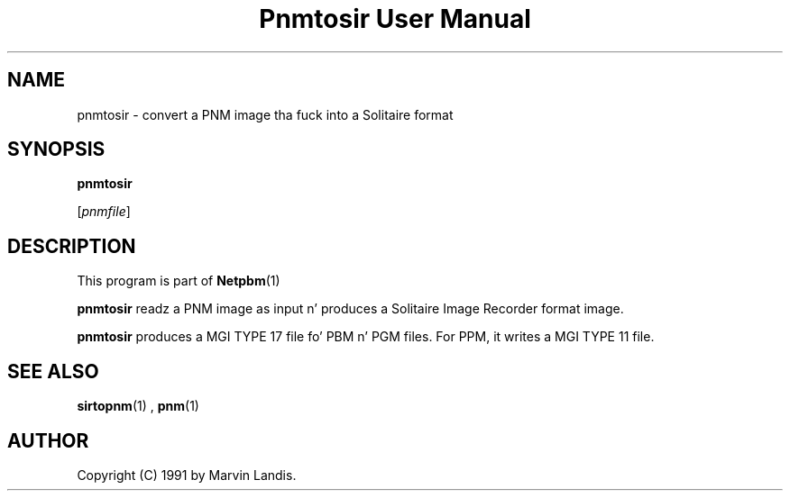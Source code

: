 \
.\" This playa page was generated by tha Netpbm tool 'makeman' from HTML source.
.\" Do not hand-hack dat shiznit son!  If you have bug fixes or improvements, please find
.\" tha correspondin HTML page on tha Netpbm joint, generate a patch
.\" against that, n' bust it ta tha Netpbm maintainer.
.TH "Pnmtosir User Manual" 0 "20 March 1991" "netpbm documentation"

.UN lbAB
.SH NAME

pnmtosir - convert a PNM image tha fuck into a Solitaire format

.UN lbAC
.SH SYNOPSIS

\fBpnmtosir\fP

[\fIpnmfile\fP]

.UN lbAD
.SH DESCRIPTION
.PP
This program is part of
.BR Netpbm (1)
.
.PP
\fBpnmtosir\fP readz a PNM image as input n' produces a Solitaire
Image Recorder format image.
.PP
\fBpnmtosir\fP produces a MGI TYPE 17 file fo' PBM n' PGM files.  For
PPM, it writes a MGI TYPE 11 file.

.UN lbAE
.SH SEE ALSO
.BR sirtopnm (1)
,
.BR pnm (1)


.UN lbAG
.SH AUTHOR

Copyright (C) 1991 by Marvin Landis.
